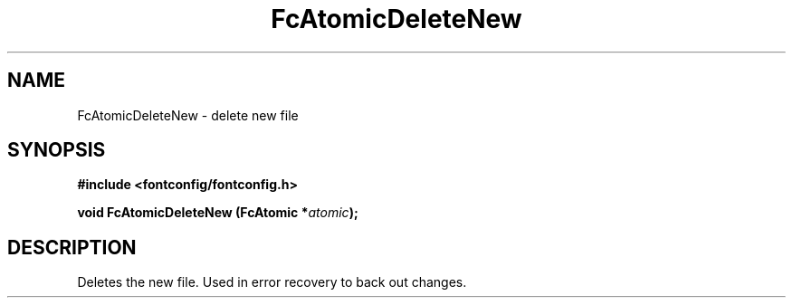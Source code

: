 .\" This manpage has been automatically generated by docbook2man 
.\" from a DocBook document.  This tool can be found at:
.\" <http://shell.ipoline.com/~elmert/comp/docbook2X/> 
.\" Please send any bug reports, improvements, comments, patches, 
.\" etc. to Steve Cheng <steve@ggi-project.org>.
.TH "FcAtomicDeleteNew" "3" "2022/03/31" "Fontconfig 2.14.0" ""

.SH NAME
FcAtomicDeleteNew \- delete new file
.SH SYNOPSIS
.sp
\fB#include <fontconfig/fontconfig.h>
.sp
void FcAtomicDeleteNew (FcAtomic *\fIatomic\fB);
\fR
.SH "DESCRIPTION"
.PP
Deletes the new file.  Used in error recovery to back out changes.

